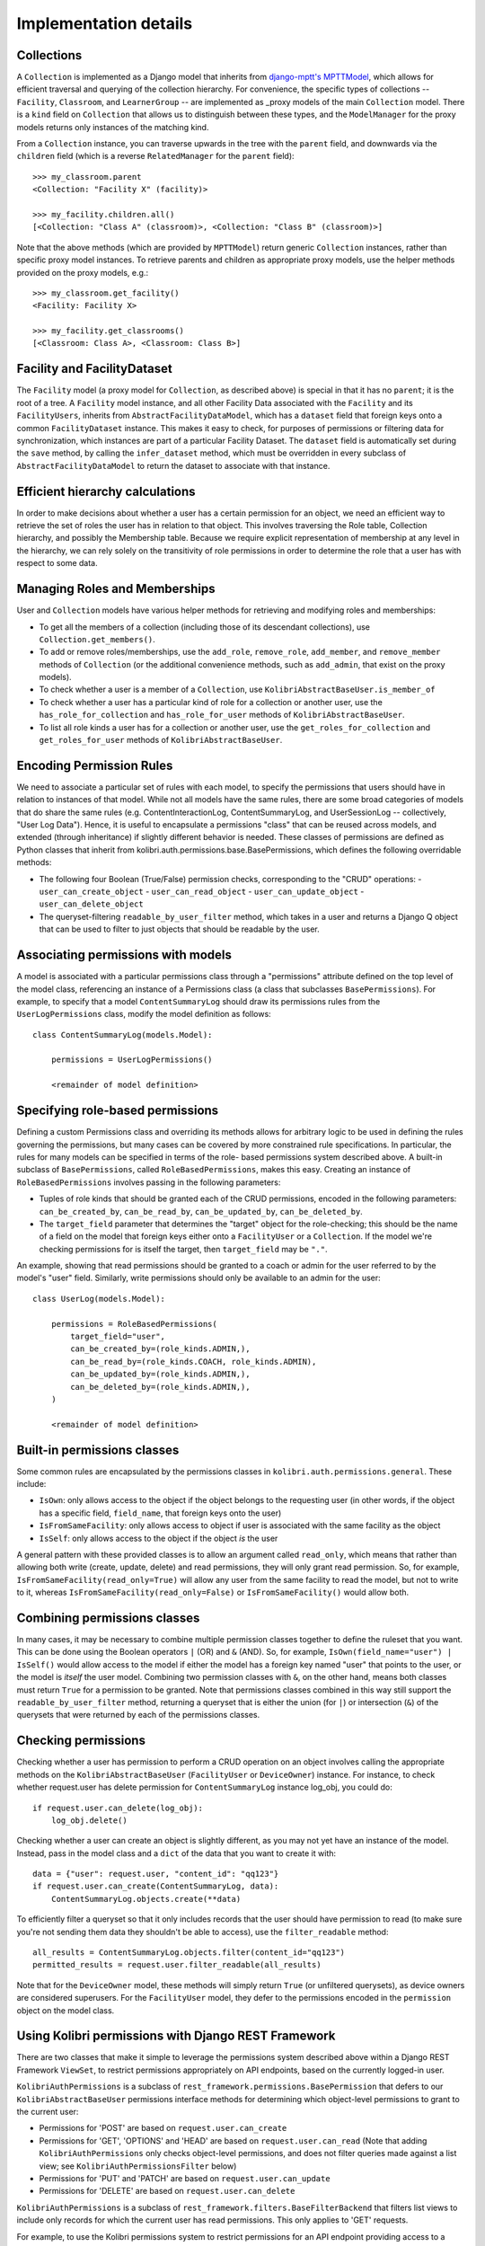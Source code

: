 Implementation details
======================

Collections
-----------

A ``Collection`` is implemented as a Django model that inherits from
`django-mptt's MPTTModel <https://django-mptt.readthedocs.io/en/latest/index.html>`__, which
allows for efficient traversal and querying of the collection hierarchy. For
convenience, the specific types of collections -- ``Facility``, ``Classroom``,
and ``LearnerGroup`` -- are implemented as _proxy models of the main
``Collection`` model. There is a ``kind`` field on ``Collection`` that allows
us to distinguish between these types, and the ``ModelManager`` for the proxy
models returns only instances of the matching kind.

.. _proxy: https://docs.djangoproject.com/en/1.11/topics/db/models/#proxy-models

From a ``Collection`` instance, you can traverse upwards in the tree with the
``parent`` field, and downwards via the ``children`` field (which is a reverse
``RelatedManager`` for the ``parent`` field)::

    >>> my_classroom.parent
    <Collection: "Facility X" (facility)>

    >>> my_facility.children.all()
    [<Collection: "Class A" (classroom)>, <Collection: "Class B" (classroom)>]

Note that the above methods (which are provided by ``MPTTModel``) return
generic ``Collection`` instances, rather than specific proxy model instances.
To retrieve parents and children as appropriate proxy models, use the helper
methods provided on the proxy models, e.g.::

    >>> my_classroom.get_facility()
    <Facility: Facility X>

    >>> my_facility.get_classrooms()
    [<Classroom: Class A>, <Classroom: Class B>]

Facility and FacilityDataset
----------------------------

The ``Facility`` model (a proxy model for ``Collection``, as described above)
is special in that it has no ``parent``; it is the root of a tree. A
``Facility`` model instance, and all other Facility Data associated with the
``Facility`` and its ``FacilityUsers``, inherits from
``AbstractFacilityDataModel``, which has a ``dataset`` field that foreign keys
onto a common ``FacilityDataset`` instance. This makes it easy to check, for
purposes of permissions or filtering data for synchronization, which instances
are part of a particular Facility Dataset. The ``dataset`` field is
automatically set during the ``save`` method, by calling the ``infer_dataset``
method, which must be overridden in every subclass of
``AbstractFacilityDataModel`` to return the dataset to associate with that
instance.

Efficient hierarchy calculations
--------------------------------

In order to make decisions about whether a user has a certain permission for
an object, we need an efficient way to retrieve the set of roles the user has
in relation to that object. This involves traversing the Role table,
Collection hierarchy, and possibly the Membership table. Because we require
explicit representation of membership at any level in the hierarchy, we can rely
solely on the transitivity of role permissions in order to determine the role that
a user has with respect to some data.

.. image:: ./img/uap_role_membership_queries.svg
.. Source: https://docs.google.com/drawings/d/1QPQoUGxm5u4WFhcg97IY5sqe7NjxXXKremmwfe4jYtc/edit


Managing Roles and Memberships
------------------------------

User and ``Collection`` models have various helper methods for retrieving and
modifying roles and memberships:

- To get all the members of a collection (including those of its descendant
  collections), use ``Collection.get_members()``.
- To add or remove roles/memberships, use the ``add_role``, ``remove_role``,
  ``add_member``, and ``remove_member`` methods of ``Collection`` (or the
  additional convenience methods, such as ``add_admin``, that exist on the
  proxy models).
- To check whether a user is a member of a ``Collection``, use
  ``KolibriAbstractBaseUser.is_member_of``
- To check whether a user has a particular kind of role for a collection or
  another user, use the ``has_role_for_collection`` and ``has_role_for_user``
  methods of ``KolibriAbstractBaseUser``.
- To list all role kinds a user has for a collection or another user, use the
  ``get_roles_for_collection`` and ``get_roles_for_user`` methods of
  ``KolibriAbstractBaseUser``.

.. _my-reference-label:

Encoding Permission Rules
-------------------------

We need to associate a particular set of rules with each model, to specify the
permissions that users should have in relation to instances of that model.
While not all models have the same rules, there are some broad categories of
models that do share the same rules (e.g. ContentInteractionLog,
ContentSummaryLog, and UserSessionLog -- collectively, "User Log Data").
Hence, it is useful to encapsulate a permissions "class" that can be reused
across models, and extended (through inheritance) if slightly different
behavior is needed. These classes of permissions are defined as Python classes
that inherit from kolibri.auth.permissions.base.BasePermissions, which defines
the following overridable methods:

- The following four Boolean (True/False) permission checks, corresponding to
  the "CRUD" operations:
  - ``user_can_create_object``
  - ``user_can_read_object``
  - ``user_can_update_object``
  - ``user_can_delete_object``
- The queryset-filtering ``readable_by_user_filter`` method, which takes in a
  user and returns a Django Q object that can be used to filter to just
  objects that should be readable by the user.

Associating permissions with models
-----------------------------------

A model is associated with a particular permissions class through a
"permissions" attribute defined on the top level of the model class,
referencing an instance of a Permissions class (a class that subclasses
``BasePermissions``). For example, to specify that a model
``ContentSummaryLog`` should draw its permissions rules from the
``UserLogPermissions`` class, modify the model definition as follows::

    class ContentSummaryLog(models.Model):

        permissions = UserLogPermissions()

        <remainder of model definition>

Specifying role-based permissions
---------------------------------

Defining a custom Permissions class and overriding its methods allows for
arbitrary logic to be used in defining the rules governing the permissions,
but many cases can be covered by more constrained rule specifications. In
particular, the rules for many models can be specified in terms of the role-
based permissions system described above. A built-in subclass of
``BasePermissions``, called ``RoleBasedPermissions``, makes this easy.
Creating an instance of ``RoleBasedPermissions`` involves passing in the
following parameters:

- Tuples of role kinds that should be granted each of the CRUD permissions,
  encoded in the following parameters: ``can_be_created_by``, ``can_be_read_by``,
  ``can_be_updated_by``, ``can_be_deleted_by``.
- The ``target_field`` parameter that determines the "target" object for the
  role-checking; this should be the name of a field on the model that foreign
  keys either onto a ``FacilityUser`` or a ``Collection``. If the model we're
  checking permissions for is itself the target, then ``target_field`` may be
  ``"."``.

An example, showing that read permissions should be granted to a coach or
admin for the user referred to by the model's "user" field. Similarly, write
permissions should only be available to an admin for the user::

    class UserLog(models.Model):

        permissions = RoleBasedPermissions(
            target_field="user",
            can_be_created_by=(role_kinds.ADMIN,),
            can_be_read_by=(role_kinds.COACH, role_kinds.ADMIN),
            can_be_updated_by=(role_kinds.ADMIN,),
            can_be_deleted_by=(role_kinds.ADMIN,),
        )

        <remainder of model definition>

Built-in permissions classes
----------------------------

Some common rules are encapsulated by the permissions classes in
``kolibri.auth.permissions.general``. These include:

- ``IsOwn``: only allows access to the object if the object belongs to the
  requesting user (in other words, if the object has a specific field,
  ``field_name``, that foreign keys onto the user)
- ``IsFromSameFacility``: only allows access to object if user is associated
  with the same facility as the object
- ``IsSelf``: only allows access to the object if the object *is* the user

A general pattern with these provided classes is to allow an argument called
``read_only``, which means that rather than allowing both write (create,
update, delete) and read permissions, they will only grant read permission.
So, for example, ``IsFromSameFacility(read_only=True)`` will allow any user
from the same facility to read the model, but not to write to it, whereas
``IsFromSameFacility(read_only=False)`` or ``IsFromSameFacility()`` would
allow both.

Combining permissions classes
-----------------------------

In many cases, it may be necessary to combine multiple permission classes
together to define the ruleset that you want. This can be done using the
Boolean operators ``|`` (OR) and ``&`` (AND). So, for example,
``IsOwn(field_name="user") | IsSelf()`` would allow access to the model if
either the model has a foreign key named "user" that points to the user, or
the model is *itself* the user model. Combining two permission classes with
``&``, on the other hand, means both classes must return ``True`` for a
permission to be granted. Note that permissions classes combined in this way
still support the ``readable_by_user_filter`` method, returning a queryset
that is either the union (for ``|``) or intersection (``&``) of the querysets
that were returned by each of the permissions classes.

Checking permissions
--------------------

Checking whether a user has permission to perform a CRUD operation on an
object involves calling the appropriate methods on the
``KolibriAbstractBaseUser`` (``FacilityUser`` or ``DeviceOwner``) instance.
For instance, to check whether request.user has delete permission for
``ContentSummaryLog`` instance log_obj, you could do::

    if request.user.can_delete(log_obj):
        log_obj.delete()

Checking whether a user can create an object is slightly different, as you may
not yet have an instance of the model. Instead, pass in the model class and a
``dict`` of the data that you want to create it with::

    data = {"user": request.user, "content_id": "qq123"}
    if request.user.can_create(ContentSummaryLog, data):
        ContentSummaryLog.objects.create(**data)

To efficiently filter a queryset so that it only includes records that the
user should have permission to read (to make sure you're not sending them data
they shouldn't be able to access), use the ``filter_readable`` method::

    all_results = ContentSummaryLog.objects.filter(content_id="qq123")
    permitted_results = request.user.filter_readable(all_results)

Note that for the ``DeviceOwner`` model, these methods will simply return
``True`` (or unfiltered querysets), as device owners are considered
superusers. For the ``FacilityUser`` model, they defer to the permissions
encoded in the ``permission`` object on the model class.


Using Kolibri permissions with Django REST Framework
----------------------------------------------------

There are two classes that make it simple to leverage the permissions system
described above within a Django REST Framework ``ViewSet``, to restrict
permissions appropriately on API endpoints, based on the currently logged-in
user.

``KolibriAuthPermissions`` is a subclass of
``rest_framework.permissions.BasePermission`` that defers to our
``KolibriAbstractBaseUser`` permissions interface methods for determining
which object-level permissions to grant to the current user:

- Permissions for 'POST' are based on ``request.user.can_create``
- Permissions for 'GET', 'OPTIONS' and 'HEAD' are based on ``request.user.can_read``
  (Note that adding ``KolibriAuthPermissions`` only checks object-level permissions,
  and does not filter queries made against a list view; see
  ``KolibriAuthPermissionsFilter`` below)
- Permissions for 'PUT' and 'PATCH' are based on ``request.user.can_update``
- Permissions for 'DELETE' are based on ``request.user.can_delete``

``KolibriAuthPermissions`` is a subclass of
``rest_framework.filters.BaseFilterBackend`` that filters list views to include
only records for which the current user has read permissions. This only applies to
'GET' requests.

For example, to use the Kolibri permissions system to restrict permissions for an
API endpoint providing access to a ``ContentLog`` model, you would do the following::

    from kolibri.auth.api import KolibriAuthPermissions, KolibriAuthPermissionsFilter

    class FacilityViewSet(viewsets.ModelViewSet):
        permission_classes = (KolibriAuthPermissions,)
        filter_backends = (KolibriAuthPermissionsFilter,)
        queryset = ContentLog.objects.all()
        serializer_class = ContentLogSerializer
